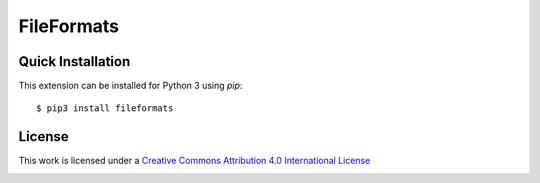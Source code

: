 FileFormats
===========
.. .. image:: https://github.com/arcanaframework/arcana-xnat/actions/workflows/tests.yml/badge.svg
..    :target: https://github.com/arcanaframework/arcana-xnat/actions/workflows/tests.yml
.. .. image:: https://codecov.io/gh/arcanaframework/arcana-xnat/branch/main/graph/badge.svg?token=UIS0OGPST7
..    :target: https://codecov.io/gh/arcanaframework/arcana-xnat
.. .. image:: https://readthedocs.org/projects/arcana/badge/?version=latest
..  :target: http://arcana.readthedocs.io/en/latest/?badge=latest
..   :alt: Documentation Status




Quick Installation
------------------

This extension can be installed for Python 3 using *pip*::

    $ pip3 install fileformats



License
-------

This work is licensed under a
`Creative Commons Attribution 4.0 International License <http://creativecommons.org/licenses/by/4.0/>`_

.. image:: https://i.creativecommons.org/l/by/4.0/88x31.png
  :target: http://creativecommons.org/licenses/by/4.0/
  :alt: Creative Commons Attribution 4.0 International License
